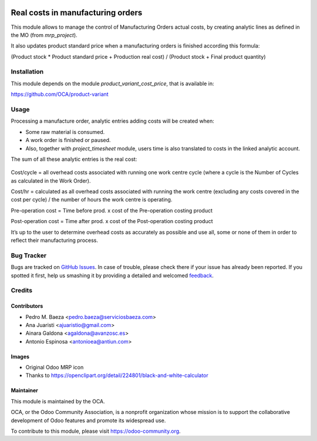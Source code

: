 .. image:: https://img.shields.io/badge/licence-AGPL--3-blue.svg
   :target: http://www.gnu.org/licenses/agpl-3.0-standalone.html
   :alt: License: AGPL-3

==================================
Real costs in manufacturing orders
==================================

This module allows to manage the control of Manufacturing Orders actual costs,
by creating analytic lines as defined in the MO (from *mrp_project*).

It also updates product standard price when a manufacturing orders is finished
according this formula:

(Product stock * Product standard price + Production real cost) /
(Product stock + Final product quantity)

Installation
============

This module depends on the module *product_variant_cost_price*, that is
available in:

https://github.com/OCA/product-variant

Usage
=====

Processing a manufacture order, analytic entries adding costs will be
created when:

* Some raw material is consumed.
* A work order is finished or paused.
* Also, together with *project_timesheet* module, users time is also translated
  to costs in the linked analytic account.

The sum of all these analytic entries is the real cost:

.. figure:: mrp_production_real_cost/static/description/mrp_real_cost.png
   :alt: MRP Real Cost Details

Cost/cycle = all overhead costs associated with running one work centre cycle
(where a cycle is the Number of Cycles as calculated in the Work Order).

Cost/hr = calculated as all overhead costs associated with running the work
centre (excluding any costs covered in the cost per cycle) / the number of
hours the work centre is operating.

Pre-operation cost = Time before prod. x cost of the Pre-operation costing
product

Post-operation cost = Time after prod. x cost of the Post-operation costing
product

It’s up to the user to determine overhead costs as accurately as possible
and use all, some or none of them in order to reflect their manufacturing
process.


.. image:: https://odoo-community.org/website/image/ir.attachment/5784_f2813bd/datas
   :alt: Try me on Runbot
   :target: https://runbot.odoo-community.org/runbot/129/8.0

Bug Tracker
===========

Bugs are tracked on `GitHub Issues
<https://github.com/OCA/manufacture/issues>`_. In case of trouble, please
check there if your issue has already been reported. If you spotted it first,
help us smashing it by providing a detailed and welcomed `feedback
<https://github.com/OCA/
manufacture/issues/new?body=module:%20
mrp_production_real_cost%0Aversion:%20
8.0%0A%0A**Steps%20to%20reproduce**%0A-%20...%0A%0A**Current%20behavior**%0A%0A**Expected%20behavior**>`_.

Credits
=======

Contributors
------------

* Pedro M. Baeza <pedro.baeza@serviciosbaeza.com>
* Ana Juaristi <ajuaristio@gmail.com>
* Ainara Galdona <agaldona@avanzosc.es>
* Antonio Espinosa <antonioea@antiun.com>

Images
------

* Original Odoo MRP icon
* Thanks to https://openclipart.org/detail/224801/black-and-white-calculator

Maintainer
----------

.. image:: https://odoo-community.org/logo.png
   :alt: Odoo Community Association
   :target: https://odoo-community.org

This module is maintained by the OCA.

OCA, or the Odoo Community Association, is a nonprofit organization whose
mission is to support the collaborative development of Odoo features and
promote its widespread use.

To contribute to this module, please visit https://odoo-community.org.